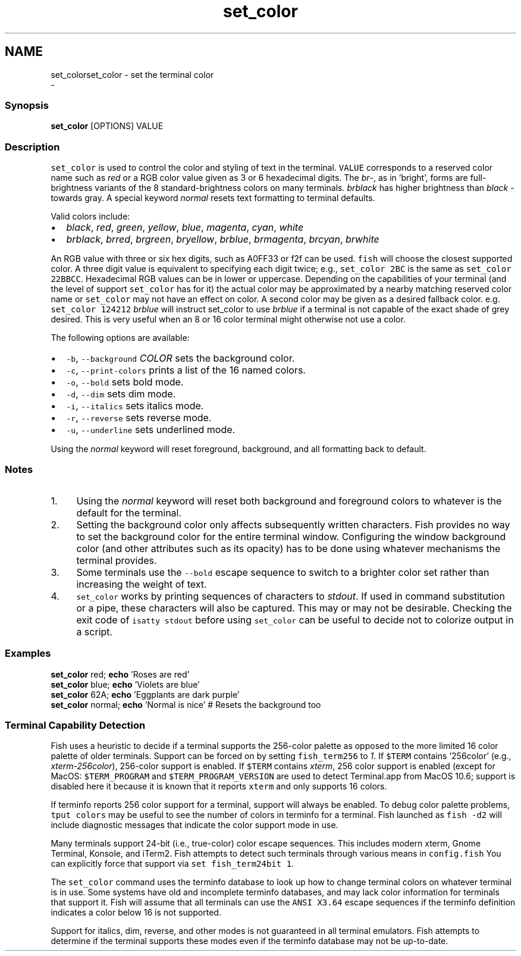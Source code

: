 .TH "set_color" 1 "Sat Dec 23 2017" "Version 2.7.1" "fish" \" -*- nroff -*-
.ad l
.nh
.SH NAME
set_colorset_color - set the terminal color 
 \- 
.PP
.SS "Synopsis"
.PP
.nf

\fBset_color\fP [OPTIONS] VALUE
.fi
.PP
.SS "Description"
\fCset_color\fP is used to control the color and styling of text in the terminal\&. \fCVALUE\fP corresponds to a reserved color name such as \fIred\fP or a RGB color value given as 3 or 6 hexadecimal digits\&. The \fIbr\fP-, as in 'bright', forms are full-brightness variants of the 8 standard-brightness colors on many terminals\&. \fIbrblack\fP has higher brightness than \fIblack\fP - towards gray\&. A special keyword \fInormal\fP resets text formatting to terminal defaults\&.
.PP
Valid colors include:
.PP
.IP "\(bu" 2
\fIblack\fP, \fIred\fP, \fIgreen\fP, \fIyellow\fP, \fIblue\fP, \fImagenta\fP, \fIcyan\fP, \fIwhite\fP
.IP "\(bu" 2
\fIbrblack\fP, \fIbrred\fP, \fIbrgreen\fP, \fIbryellow\fP, \fIbrblue\fP, \fIbrmagenta\fP, \fIbrcyan\fP, \fIbrwhite\fP
.PP
.PP
An RGB value with three or six hex digits, such as A0FF33 or f2f can be used\&. \fCfish\fP will choose the closest supported color\&. A three digit value is equivalent to specifying each digit twice; e\&.g\&., \fCset_color 2BC\fP is the same as \fCset_color 22BBCC\fP\&. Hexadecimal RGB values can be in lower or uppercase\&. Depending on the capabilities of your terminal (and the level of support \fCset_color\fP has for it) the actual color may be approximated by a nearby matching reserved color name or \fCset_color\fP may not have an effect on color\&. A second color may be given as a desired fallback color\&. e\&.g\&. \fCset_color 124212\fP \fIbrblue\fP will instruct set_color to use \fIbrblue\fP if a terminal is not capable of the exact shade of grey desired\&. This is very useful when an 8 or 16 color terminal might otherwise not use a color\&.
.PP
The following options are available:
.PP
.IP "\(bu" 2
\fC-b\fP, \fC--background\fP \fICOLOR\fP sets the background color\&.
.IP "\(bu" 2
\fC-c\fP, \fC--print-colors\fP prints a list of the 16 named colors\&.
.IP "\(bu" 2
\fC-o\fP, \fC--bold\fP sets bold mode\&.
.IP "\(bu" 2
\fC-d\fP, \fC--dim\fP sets dim mode\&.
.IP "\(bu" 2
\fC-i\fP, \fC--italics\fP sets italics mode\&.
.IP "\(bu" 2
\fC-r\fP, \fC--reverse\fP sets reverse mode\&.
.IP "\(bu" 2
\fC-u\fP, \fC--underline\fP sets underlined mode\&.
.PP
.PP
Using the \fInormal\fP keyword will reset foreground, background, and all formatting back to default\&.
.SS "Notes"
.IP "1." 4
Using the \fInormal\fP keyword will reset both background and foreground colors to whatever is the default for the terminal\&.
.IP "2." 4
Setting the background color only affects subsequently written characters\&. Fish provides no way to set the background color for the entire terminal window\&. Configuring the window background color (and other attributes such as its opacity) has to be done using whatever mechanisms the terminal provides\&.
.IP "3." 4
Some terminals use the \fC--bold\fP escape sequence to switch to a brighter color set rather than increasing the weight of text\&.
.IP "4." 4
\fCset_color\fP works by printing sequences of characters to \fIstdout\fP\&. If used in command substitution or a pipe, these characters will also be captured\&. This may or may not be desirable\&. Checking the exit code of \fCisatty stdout\fP before using \fCset_color\fP can be useful to decide not to colorize output in a script\&.
.PP
.SS "Examples"
.PP
.nf

\fBset_color\fP red; \fBecho\fP 'Roses are red'
\fBset_color\fP blue; \fBecho\fP 'Violets are blue'
\fBset_color\fP 62A; \fBecho\fP 'Eggplants are dark purple'
\fBset_color\fP normal; \fBecho\fP 'Normal is nice'  # Resets the background too
.fi
.PP
.SS "Terminal Capability Detection"
Fish uses a heuristic to decide if a terminal supports the 256-color palette as opposed to the more limited 16 color palette of older terminals\&. Support can be forced on by setting \fCfish_term256\fP to \fI1\fP\&. If \fC$TERM\fP contains '256color' (e\&.g\&., \fIxterm-256color\fP), 256-color support is enabled\&. If \fC$TERM\fP contains \fIxterm\fP, 256 color support is enabled (except for MacOS: \fC$TERM_PROGRAM\fP and \fC$TERM_PROGRAM_VERSION\fP are used to detect Terminal\&.app from MacOS 10\&.6; support is disabled here it because it is known that it reports \fCxterm\fP and only supports 16 colors\&.
.PP
If terminfo reports 256 color support for a terminal, support will always be enabled\&. To debug color palette problems, \fCtput colors\fP may be useful to see the number of colors in terminfo for a terminal\&. Fish launched as \fCfish -d2\fP will include diagnostic messages that indicate the color support mode in use\&.
.PP
Many terminals support 24-bit (i\&.e\&., true-color) color escape sequences\&. This includes modern xterm, Gnome Terminal, Konsole, and iTerm2\&. Fish attempts to detect such terminals through various means in \fCconfig\&.fish\fP You can explicitly force that support via \fCset fish_term24bit 1\fP\&.
.PP
The \fCset_color\fP command uses the terminfo database to look up how to change terminal colors on whatever terminal is in use\&. Some systems have old and incomplete terminfo databases, and may lack color information for terminals that support it\&. Fish will assume that all terminals can use the \fCANSI X3\&.64\fP escape sequences if the terminfo definition indicates a color below 16 is not supported\&.
.PP
Support for italics, dim, reverse, and other modes is not guaranteed in all terminal emulators\&. Fish attempts to determine if the terminal supports these modes even if the terminfo database may not be up-to-date\&. 
